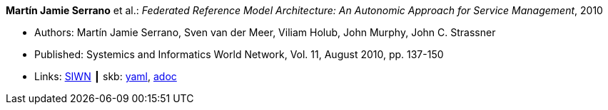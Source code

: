 //
// This file was generated by SKB-Dashboard, task 'lib-yaml2src'
// - on Wednesday November  7 at 08:42:47
// - skb-dashboard: https://www.github.com/vdmeer/skb-dashboard
//

*Martín Jamie Serrano* et al.: _Federated Reference Model Architecture: An Autonomic Approach for Service Management_, 2010

* Authors: Martín Jamie Serrano, Sven van der Meer, Viliam Holub, John Murphy, John C. Strassner
* Published: Systemics and Informatics World Network, Vol. 11, August 2010, pp. 137-150
* Links:
      link:http://siwn.org.uk/press/sai/siwn0011.htm[SIWN]
    ┃ skb:
        https://github.com/vdmeer/skb/tree/master/data/library/article/2010/serrano-2010-siwn.yaml[yaml],
        https://github.com/vdmeer/skb/tree/master/data/library/article/2010/serrano-2010-siwn.adoc[adoc]

